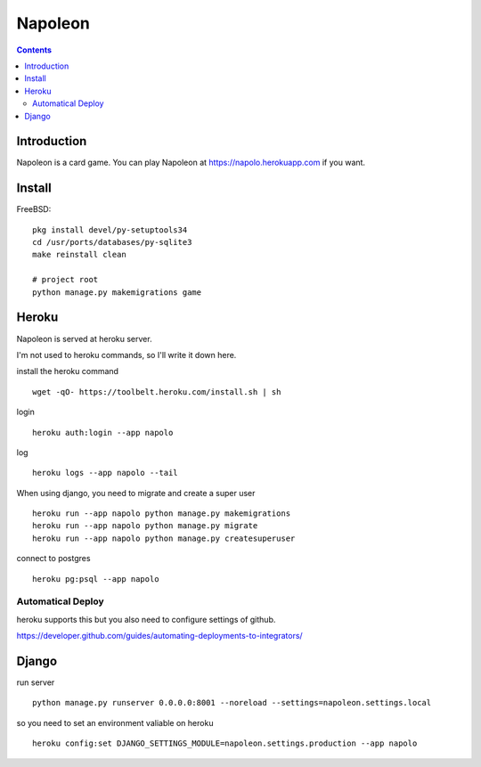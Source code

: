
==========
 Napoleon
==========

.. contents::

Introduction
============

Napoleon is a card game.
You can play Napoleon at https://napolo.herokuapp.com if you want.


Install
=======

FreeBSD::

   pkg install devel/py-setuptools34
   cd /usr/ports/databases/py-sqlite3   
   make reinstall clean

   # project root
   python manage.py makemigrations game


Heroku
======

Napoleon is served at heroku server.

I'm not used to heroku commands, so I'll write it down here.

install the heroku command ::

    wget -qO- https://toolbelt.heroku.com/install.sh | sh

login ::

    heroku auth:login --app napolo

log ::

    heroku logs --app napolo --tail

When using django, you need to migrate and create a super user ::

    heroku run --app napolo python manage.py makemigrations
    heroku run --app napolo python manage.py migrate
    heroku run --app napolo python manage.py createsuperuser

connect to postgres ::

    heroku pg:psql --app napolo

Automatical Deploy
------------------

heroku supports this but you also need to configure settings of github.

https://developer.github.com/guides/automating-deployments-to-integrators/


Django
======
run server ::

    python manage.py runserver 0.0.0.0:8001 --noreload --settings=napoleon.settings.local

so you need to set an environment valiable on heroku ::

    heroku config:set DJANGO_SETTINGS_MODULE=napoleon.settings.production --app napolo
